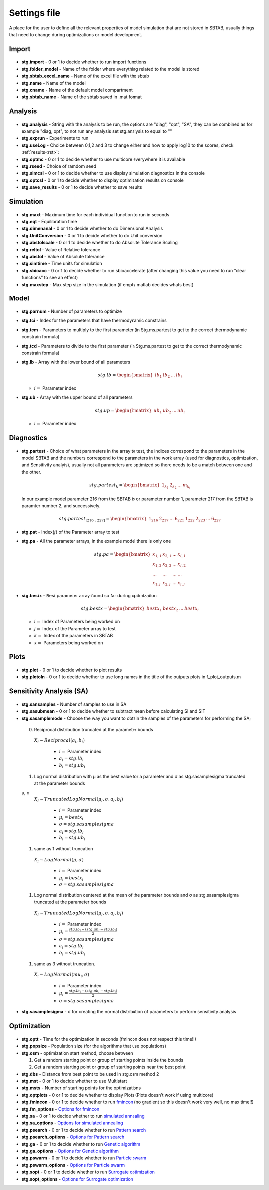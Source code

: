﻿.. _stg:
.. _f_settings:

Settings file
=============

A place for the user to define all the relevant properties of model simulation that are not stored in SBTAB, usually things that need to change during optimizations or model development.



  .. toggle-header::
      :header: **Code**
  
      .. literalinclude:: ../Matlab/Model/D1_LTP_time_window/Settings/f_settings_all_TW.m
         :linenos:
         :language: matlab	 
	 

Import
------

  .. toggle-header::
      :header: **Example model code**
  
      .. literalinclude:: ../Matlab/Model/D1_LTP_time_window/Settings/f_settings_all_TW.m
         :linenos:
         :language: matlab
         :start-after: %% Import
         :end-before: %% Analysis	  

  .. _stg.import:
  
- **stg.import** - 0 or 1 to decide whether to run import functions

  .. _stg.folder_model:
  
- **stg.folder_model** - Name of the folder where everything related to the model is stored

  .. _stg.sbtab_excel_name:

- **stg.sbtab_excel_name** - Name of the excel file with the sbtab

  .. _stg.name:

- **stg.name** - Name of the model

  .. _stg.cname:

- **stg.cname** - Name of the default model compartment

  .. _stg.sbtab_name:

- **stg.sbtab_name** - Name of the sbtab saved in .mat format

Analysis
--------

  .. toggle-header::
      :header: **Example model code**
  
      .. literalinclude:: ../Matlab/Model/D1_LTP_time_window/Settings/f_settings_all_TW.m
         :linenos:
         :language: matlab
         :start-after: %% Analysis
         :end-before: %% Simulation	

	   
  .. _stg.analysis:

- **stg.analysis** - String with the analysis to be run, the options are "diag", "opt", "SA", they can be combined as for example "diag, opt", to not run any analysis set stg.analysis to equal to ""

  .. _stg.exprun:

- **stg.exprun** - Experiments to run

  .. _stg.useLog:

- **stg.useLog** - Choice between 0,1,2 and 3 to change either and how to apply log10 to the scores, check :ref:`results<rst>`:

  .. _stg.optmc:

- **stg.optmc** - 0 or 1 to decide whether to use multicore everywhere it is available  
  
  .. _stg.rseed:

- **stg.rseed** - Choice of ramdom seed

  .. _stg.simcsl:

- **stg.simcsl** - 0 or 1 to decide whether to use display simulation diagnostics in the console

  .. _stg.optcsl:

- **stg.optcsl** - 0 or 1 to decide whether to display optimization results on console 

  .. _stg.save_results:

- **stg.save_results** - 0 or 1 to decide whether to save results


Simulation
----------

  .. toggle-header::
      :header: **Example model code**
     
      .. literalinclude:: ../Matlab/Model/D1_LTP_time_window/Settings/f_settings_all_TW.m
         :linenos:
         :language: matlab
         :start-after: %% Simulation
         :end-before: %% Model
			 
  .. _stg.maxt:
  
- **stg.maxt** - Maximum time for each individual function to run in seconds

  .. _stg.eqt:

- **stg.eqt** - Equilibration time

  .. _stg.dimenanal:

- **stg.dimenanal** - 0 or 1 to decide whether to do Dimensional Analysis

  .. _stg.abstolscale:

- **stg.UnitConversion** - 0 or 1 to decide whether to do Unit conversion

  .. _stg.UnitConversion:
  
- **stg.abstolscale** - 0 or 1 to decide whether to do Absolute Tolerance Scaling

  .. _stg.reltol:

- **stg.reltol** - Value of Relative tolerance

  .. _stg.abstol:

- **stg.abstol** - Value of Absolute tolerance

  .. _stg.simtime:

- **stg.simtime** - Time units for simulation

  .. _stg.sbioacc:

- **stg.sbioacc** - 0 or 1 to decide whether to run sbioaccelerate (after changing this value you need to run “clear functions” to see an effect)

  .. _stg.maxstep:

- **stg.maxstep** - Max step size in the simulation (if empty matlab decides whats best)

Model
-----

  .. toggle-header::
      :header: **Example model code**
  
      .. literalinclude:: ../Matlab/Model/D1_LTP_time_window/Settings/f_settings_all_TW.m
         :linenos:
         :language: matlab
         :start-after: %% Model
         :end-before: %% Diagnostics 
			 
  .. _stg.parnum:

- **stg.parnum** - Number of parameters to optimize

  .. _stg.tci:

- **stg.tci** - Index for the parameters that have thermodynamic constrains

  .. _stg.tcm:

- **stg.tcm** - Parameters to multiply to the first parameter (in Stg.ms.partest to get to the correct thermodynamic constrain formula)

  .. _stg.tcd*:

- **stg.tcd** - Parameters to divide to the first parameter (in Stg.ms.partest to get to the correct thermodynamic constrain formula)

  .. _stg.lb:

- **stg.lb** - Array with the lower bound of all parameters

  .. math::

      stg.lb = \begin{bmatrix}
              lb_{1} & lb_{2} & ... & lb_{i}
          \end{bmatrix}

  - :math:`i =` Parameter index   

  .. _stg.ub:

- **stg.ub** - Array with the upper bound of all parameters

  .. math::
  
      stg.up = \begin{bmatrix}
              ub_{1} & ub_{2} & ... & ub_{i}
          \end{bmatrix}
		   
  - :math:`i =` Parameter index   

Diagnostics
-----------

  .. toggle-header::
      :header: **Example model code**
  
      .. literalinclude:: ../Matlab/Model/D1_LTP_time_window/Settings/f_settings_all_TW.m
         :linenos:
         :language: matlab
         :start-after: %% Diagnostics
         :end-before: %% Plots

  .. stg.partest:
  
- **stg.partest** - Choice of what parameters in the array to test, the indices correspond to the parameters in the model
  SBTAB and the numbers correspond to the parameters in the work array (used for diagnostics, optimization, and Sensitivity
  analyis), usually not all parameters are optimized so there needs to be a match between one and the other.

  .. math::

      stg.partest_k = \begin{bmatrix}
              1_{k_1} & 2_{k_2} & ... & m_{k_i}
          \end{bmatrix}

  In our example model parameter 216 from the SBTAB is or parameter number 1, parameter 217 from the SBTAB is paramter number 2, and successively.
		  
  .. math::

      stg.partest_{[216:227]} = \begin{bmatrix}
              1_{216} & 2_{217} & ... & 6_{221} & 1_{222} & 2_{223} & ... & 6_{227}
          \end{bmatrix}
		  
  .. _stg.pat:
  
- **stg.pat** - Index(:math:`j`) of the Parameter array to test

  .. _stg.pa:

- **stg.pa** - All the parameter arrays, in the example model there is only one
  
  .. math::

      stg.pa = \begin{bmatrix}
              x_{1,1} & x_{2,1} & ... & x_{i,1} \\
			  x_{1,2} & x_{2,2} & ... & x_{i,2} \\
			  ... & ... & ... & ... \\
			  x_{1,j} & x_{2,j} & ... & x_{i,j}
          \end{bmatrix}
		  
  .. _stg.bestx:

- **stg.bestx** - Best parameter array found so far during optimization

  .. math::

      stg.bestx = \begin{bmatrix}
              bestx_{1} & bestx_{2} & ... & bestx_{i}
          \end{bmatrix}

  - :math:`i =` Index of Parameters being worked on
  - :math:`j =` Index of the Parameter array to test
  - :math:`k =` Index of the parameters in SBTAB
  - :math:`x =` Parameters being worked on

Plots
-----

  .. toggle-header::
      :header: **Example model code**
  
      .. literalinclude:: ../Matlab/Model/D1_LTP_time_window/Settings/f_settings_all_TW.m
         :linenos:
         :language: matlab
         :start-after: %% Plots
         :end-before: %% Sensitivity analysis

  .. _stg.plot:

- **stg.plot** - 0 or 1 to decide whether to plot results

  .. _stg.plotoln:

- **stg.plotoln** - 0 or 1 to decide whether to use long names in the title of the outputs plots in f_plot_outputs.m

Sensitivity Analysis (SA)
-------------------------

  .. toggle-header::
      :header: **Example model code**
  
      .. literalinclude:: ../Matlab/Model/D1_LTP_time_window/Settings/f_settings_all_TW.m
         :linenos:
         :language: matlab
         :start-after: %% Sensitivity analysis
         :end-before: %% Optimization 
		 
  .. _stg.sansamples:

- **stg.sansamples** - Number of samples to use in SA

  .. _stg.sasubmean:

- **stg.sasubmean** - 0 or 1 to decide whether to subtract mean before calculating SI and SIT

  .. _stg.sasamplemode:

- **stg.sasamplemode** - Choose the way you want to obtain the samples of the parameters for performing the SA;

 0. Reciprocal distribution truncated at the parameter bounds

  :math:`X_{i} \sim Reciprocal(a_{i},b_{i})`
  
    - :math:`i =` Parameter index 
    - :math:`a_{i} = stg.lb_{i}` 
    - :math:`b_{i} = stg.ub_{i}`

  .. toggle-header::
       :header: Example distribution with :math:`a = -1, b = 1`
 
 	.. image:: ../Docs/Images/SA_Dist_1.png

 #. Log normal distribution with μ as the best value for a parameter and σ as stg.sasamplesigma truncated at the parameter bounds
 
 μ, σ
  :math:`X_{i} \sim TruncatedLogNormal(μ_{i}, σ, a_{i}, b_{i})`
  
    - :math:`i =` Parameter index 
    - :math:`μ_{i} = bestx_{i}`
    - :math:`σ = stg.sasamplesigma` 
    - :math:`a_{i} = stg.lb_{i}` 
    - :math:`b_{i} = stg.ub_{i}`
	
  .. toggle-header::
       :header: Example distribution with :math:`μ = 0.5, σ = 1, a = -1, b = 1`
 
 	.. image:: ../Docs/Images/SA_Dist_2.png

 #. same as 1 without truncation
 
  :math:`X_{i} \sim LogNormal(μ, σ)`
  
    - :math:`i =` Parameter index 
    - :math:`μ_{i} = bestx_{i}`
    - :math:`σ = stg.sasamplesigma` 
	
  .. toggle-header::
       :header: Example distribution with :math:`μ = 0.5, σ = 1, a = -1, b = 1`
 
 	.. image:: ../Docs/Images/SA_Dist_3.png

 #. Log normal distribution centered at the mean of the parameter bounds and σ as stg.sasamplesigma truncated at the parameter bounds
 
  :math:`X_{i} \sim TruncatedLogNormal(μ_{i}, σ, a_{i}, b_{i})`
  
    - :math:`i =` Parameter index   
    - :math:`μ_{i} = \frac{stg.lb_{i} + (stg.ub_{i} - stg.lb_{i})}{2}`
    - :math:`σ = stg.sasamplesigma` 
    - :math:`a_{i} = stg.lb_{i}` 
    - :math:`b_{i} = stg.ub_{i}`
	
  .. toggle-header::
       :header: Example distribution with :math:`μ = \frac{a+(a-b)}{2}, σ = 1, a = -1, b = 1`
 
 	.. image:: ../Docs/Images/SA_Dist_4.png
  
 #. same as 3 without truncation.
 
  :math:`X_{i} \sim LogNormal(mu_{i}, σ)`
  
    - :math:`i =` Parameter index 
    - :math:`μ_{i} = \frac{stg.lb_{i} + (stg.ub_{i} - stg.lb_{i})}{2}`
    - :math:`σ = stg.sasamplesigma` 
	
  .. toggle-header::
       :header: Example distribution with :math:`μ = \frac{a+(a-b)}{2}, σ = 1, a = -1, b = 1`
 
 	.. image:: ../Docs/Images/SA_Dist_5.png
  
  .. _stg.sasamplesigma:

- **stg.sasamplesigma** - σ for creating the normal distribution of parameters to perform sensitivity analysis


Optimization
------------

  .. toggle-header::
      :header: **Example model code**
  
      .. literalinclude:: ../Matlab/Model/D1_LTP_time_window/Settings/f_settings_all_TW.m
         :linenos:
         :language: matlab
         :start-after: %% Optimization

  .. _stg.optt:

- **stg.optt** - Time for the optimization in seconds (fmincon does not respect this time!!)

  .. _stg.popsize:

- **stg.popsize** - Population size (for the algorithms that use populations)

  .. _stg.osm:

- **stg.osm** - optimization start method, choose between

  #. Get a random starting point or group of starting points inside the bounds
  
  #. Get a random starting point or group of starting points near the best point

  .. _stg.dbs:

- **stg.dbs** - Distance from best point to be used in stg.osm method 2 

  .. _stg.mst:


- **stg.mst** - 0 or 1 to decide whether to use Multistart

  .. _stg.msts:

- **stg.msts** - Number of starting points for the optimizations

  .. _stg.optplots:

- **stg.optplots** - 0 or 1 to decide whether to display Plots (Plots doesn’t work if using multicore)

  .. _stg.fmincon:

- **stg.fmincon** - 0 or 1 to decide whether to run `fmincon <https://www.mathworks.com/help/optim/ug/fmincon.html>`_ (no gradient so this doesn't work very well, no max time!!)

  .. _stg.fm_options:

- **stg.fm_options** - `Options for fmincon <https://www.mathworks.com/help/optim/ug/fmincon.html#busog7r-options>`_

  .. _stg.sa:

- **stg.sa** - 0 or 1 to decide whether to run `simulated annealing <https://www.mathworks.com/help/gads/simulannealbnd.html>`_

  .. _stg.sa_options:

- **stg.sa_options** - `Options for simulated annealing <https://www.mathworks.com/help/gads/simulannealbnd.html#buy3g1g-options>`_

  .. _stg.psearch:

- **stg.psearch** - 0 or 1 to decide whether to run `Pattern search <https://www.mathworks.com/help/gads/patternsearch.html>`_

  .. _stg.psearch_options:

- **stg.psearch_options** - `Options for Pattern search <https://www.mathworks.com/help/gads/patternsearch.html#buxdit7-options>`_

  .. _stg.ga:

- **stg.ga** - 0 or 1 to decide whether to run `Genetic algorithm <https://www.mathworks.com/help/gads/ga.html>`_

  .. _stg.ga_options:

- **stg.ga_options** - `Options for Genetic algorithm <https://www.mathworks.com/help/gads/ga.html#mw_4a8bfdb9-7c4c-4302-8f47-d260b7a43e26>`_

  .. _stg.pswarm:

- **stg.pswarm** - 0 or 1 to decide whether to run `Particle swarm <https://www.mathworks.com/help/gads/particleswarm.html>`_

  .. _stg.pswarm_options:

- **stg.pswarm_options** - `Options for Particle swarm <https://www.mathworks.com/help/gads/particleswarm.html#budidgf-options>`_

  .. _stg.sopt:

- **stg.sopt** - 0 or 1 to decide whether to run `Surrogate optimization <https://www.mathworks.com/help/gads/surrogateopt.html>`_

  .. _stg.sopt_options:

- **stg.sopt_options** - `Options for Surrogate optimization <https://www.mathworks.com/help/gads/surrogateopt.html#mw_fa3519af-f062-41df-af65-c65ea7a54eb6>`_
